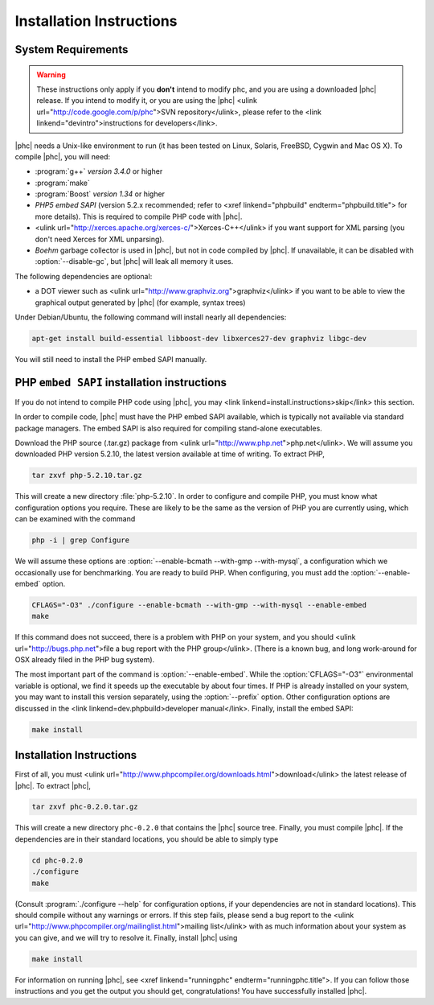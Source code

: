 Installation Instructions
=========================

System Requirements
-------------------

.. warning::
   These instructions only apply if you **don't** intend to modify phc, and you
   are using a downloaded |phc| release. If you intend to modify it, or you are
   using the |phc| <ulink url="http://code.google.com/p/phc">SVN
   repository</ulink>, please refer to the <link
   linkend="devintro">instructions for developers</link>.

|phc| needs a Unix-like environment to run (it has been tested on Linux,
Solaris, FreeBSD, Cygwin and Mac OS X).  To compile |phc|, you will need:

*  :program:`g++` *version 3.4.0* or higher
*  :program:`make`
*  :program:`Boost` *version 1.34* or higher
*  *PHP5 embed SAPI* (version 5.2.x recommended; refer to <xref
   linkend="phpbuild" endterm="phpbuild.title"> for more details). This is
   required to compile PHP code with |phc|.
*  <ulink url="http://xerces.apache.org/xerces-c/">Xerces-C++</ulink> if you
   want support for XML parsing (you don't need Xerces for XML unparsing).
*  *Boehm* garbage collector is used in |phc|, but not in code compiled by
   |phc|. If unavailable, it can be disabled with :option:`--disable-gc`, but |phc|
   will leak all memory it uses.


The following dependencies are optional:

*  a DOT viewer such as <ulink url="http://www.graphviz.org">graphviz</ulink>
   if you want to be able to view the graphical output generated by |phc| (for
   example, syntax trees)

Under Debian/Ubuntu, the following command will install nearly all
dependencies:

.. sourcecode:: bash

   apt-get install build-essential libboost-dev libxerces27-dev graphviz libgc-dev
   
You will still need to install the PHP embed SAPI manually.


PHP ``embed SAPI`` installation instructions
--------------------------------------------

If you do not intend to compile PHP code using |phc|, you may <link
linkend=install.instructions>skip</link> this section.

In order to compile code, |phc| must have the PHP embed SAPI available, which
is typically not available via standard package managers. The embed SAPI is
also required for compiling stand-alone executables.

Download the PHP source (.tar.gz) package from <ulink
url="http://www.php.net">php.net</ulink>. We will assume you downloaded PHP
version 5.2.10, the latest version available at time of writing. To extract
PHP,

.. sourcecode:: bash

   tar zxvf php-5.2.10.tar.gz


This will create a new directory :file:`php-5.2.10`. In order to configure and
compile PHP, you must know what configuration options you require. These are
likely to be the same as the version of PHP you are currently using, which can
be examined with the command

.. sourcecode:: bash

   php -i | grep Configure


We will assume these options are :option:`--enable-bcmath --with-gmp
--with-mysql`, a configuration which we occasionally use for benchmarking. You
are ready to build PHP. When configuring, you must add the :option:`--enable-embed`
option.

.. sourcecode:: bash

   CFLAGS="-O3" ./configure --enable-bcmath --with-gmp --with-mysql --enable-embed
   make


If this command does not succeed, there is a problem with PHP on your system,
and you should <ulink url="http://bugs.php.net">file a bug report with the PHP
group</ulink>. (There is a known bug, and long work-around for OSX already
filed in the PHP bug system).

.. todo:

   link to it

The most important part of the command is :option:`--enable-embed`.
While the :option:`CFLAGS="-O3"` environmental variable is optional, we
find it speeds up the executable by about four times. If PHP is already
installed on your system, you may want to install this version separately,
using the :option:`--prefix` option. Other configuration options are discussed
in the <link linkend=dev.phpbuild>developer manual</link>.  Finally, install
the embed SAPI:

.. sourcecode:: bash

   make install


	
Installation Instructions
-------------------------

First of all, you must <ulink
url="http://www.phpcompiler.org/downloads.html">download</ulink> the latest
release of |phc|. To extract |phc|,

.. sourcecode:: bash

   tar zxvf phc-0.2.0.tar.gz

	
This will create a new directory ``phc-0.2.0`` that contains the
|phc| source tree. Finally, you must compile |phc|. If the dependencies are
in their standard locations, you should be able to simply type

.. sourcecode:: bash

   cd phc-0.2.0
   ./configure
   make


(Consult :program:`./configure --help` for configuration options, if your
dependencies are not in standard locations). This should compile without any
warnings or errors. If this step fails, please send a bug report to the <ulink
url="http://www.phpcompiler.org/mailinglist.html">mailing list</ulink> with as
much information about your system as you can give, and we will try to resolve
it. Finally, install |phc| using

.. sourcecode:: bash

   make install


For information on running |phc|, see <xref linkend="runningphc"
endterm="runningphc.title">.  If you can follow those instructions and you get
the output you should get, congratulations!  You have successfully installed
|phc|.
